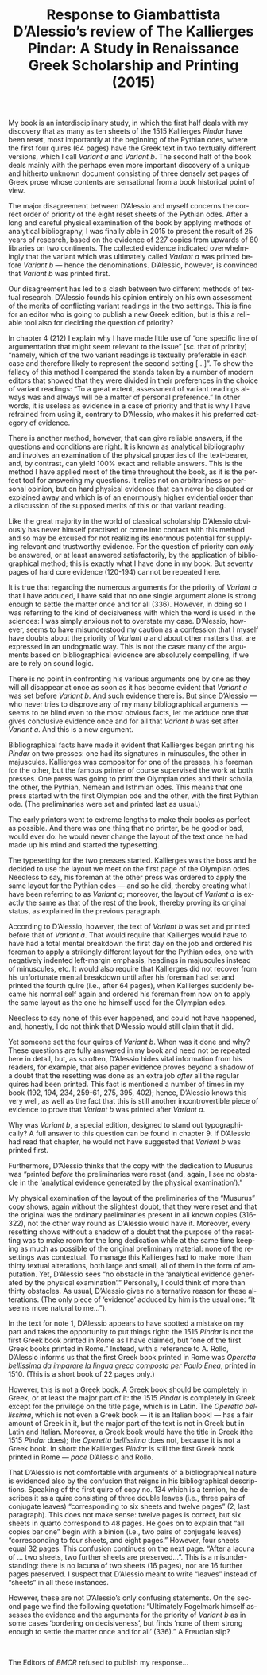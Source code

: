 #+TITLE: Response to Giambattista D’Alessio’s review of The Kallierges Pindar: A Study in Renaissance Greek Scholarship and Printing (2015)
#+HTML_HEAD: <link rel="stylesheet" type="text/css" href="css/orgcss.css"/>
#+HTML_LINK_HOME: http://fogelmark.org
#+HTML_LINK_UP: http://fogelmark.org
#+OPTIONS: toc:nil author:nil ^:nil email:nil num:nil
#+OPTIONS: html-postamble:nil
#+LANGUAGE: en
#+KEYWORDS: Giambattista D’Alessio Kallierges Pindar

My book is an interdisciplinary study, in which the first half deals with my
discovery that as many as ten sheets of the 1515 Kallierges /Pindar/ have been
reset, most importantly at the beginning of the Pythian odes, where the first
four quires (64 pages) have the Greek text in two textually different
versions, which I call /Variant a/ and /Variant b/. The second half of the book
deals mainly with the perhaps even more important discovery of a unique and
hitherto unknown document consisting of three densely set pages of Greek
prose whose contents are sensational from a book historical point of view.

The major disagreement between D’Alessio and myself concerns the correct order
of priority of the eight reset sheets of the Pythian odes. After a long and
careful physical examination of the book by applying methods of analytical
bibliography, I was finally able in 2015 to present the result of 25 years of
research, based on the evidence of 227 copies from upwards of 80 libraries on
two continents. The collected evidence indicated overwhelmingly that the
variant which was ultimately called /Variant a/ was printed before /Variant b/ —
hence the denominations. D’Alessio, however, is convinced that /Variant b/ was
printed first.

Our disagreement has led to a clash between two different methods of textual
research. D’Alessio founds his opinion entirely on his own assessment of the
merits of conflicting variant readings in the two settings. This is fine for
an editor who is going to publish a new Greek edition, but is this a reliable
tool also for deciding the question of priority?

In chapter 4 (212) I explain why I have made little use of “one specific line
of argumentation that might seem relevant to the issue” [sc. that of priority]
“namely, which of the two variant readings is textually preferable in each
case and therefore likely to represent the second setting [...]”. To show the
fallacy of this method I compared the stands taken by a number of modern
editors that showed that they were divided in their preferences in the choice
of variant readings: “To a great extent, assessment of variant readings always
was and always will be a matter of personal preference.” In other words, it
is useless as evidence in a case of priority and that is why I have
refrained from using it, contrary to D’Alessio, who makes it his preferred
category of evidence.

There is another method, however, that can give reliable answers, if the
questions and conditions are right. It is known as analytical bibliography and
involves an examination of the physical properties of the text-bearer, and,
by contrast, can yield 100% exact and reliable answers. This is the method I
have applied most of the time throughout the book, as it is the perfect tool
for answering my questions. It relies not on arbitrariness or personal
opinion, but on hard physical evidence that can never be disputed or explained
away and which is of an enormously higher evidential order than a discussion
of the supposed merits of this or that variant reading.

Like the great majority in the world of classical scholarship D’Alessio
obviously has never himself practised or come into contact with this method
and so may be excused for not realizing its enormous potential for supplying
relevant and trustworthy evidence. For the question of priority can /only/ be
answered, or at least answered satisfactorily, by the application of
bibliographical method; this is exactly what I have done in my book. But
seventy pages of hard core evidence (120-194) cannot be repeated here.

It is true that regarding the numerous arguments for the priority of /Variant
a/ that I have adduced, I have said that no one single argument alone is
strong enough to settle the matter once and for all (336). However, in doing
so I was referring to the kind of decisiveness with which the word is used in
the sciences: I was simply anxious not to overstate my case. D’Alessio,
however, seems to have misunderstood my caution as a confession that I myself
have doubts about the priority of /Variant a/ and about other matters that are
expressed in an undogmatic way. This is not the case: many of the arguments
based on bibliographical evidence are absolutely compelling, if we are to rely
on sound logic.

There is no point in confronting his various arguments one by one as they will
all disappear at once as soon as it has become evident that /Variant a/ was
set before /Variant b/. And such evidence there is. But since D’Alessio — who
never tries to disprove any of my many bibliographical arguments — seems to
be blind even to the most obvious facts, let me adduce one that gives
conclusive evidence once and for all that /Variant b/ was set after /Variant
a/. And this is a new argument.

Bibliographical facts have made it evident that Kallierges began printing his
/Pindar/ on two presses: one had its signatures in minuscules, the other in
majuscules. Kallierges was compositor for one of the presses, his foreman for
the other, but the famous printer of course supervised the work at both
presses. One press was going to print the Olympian odes and their scholia, the
other, the Pythian, Nemean and Isthmian odes. This means that one
press started with the first Olympian ode and the other, with the first
Pythian ode. (The preliminaries were set and printed last as usual.)

The early printers went to extreme lengths to make their books as perfect as
possible. And there was one thing that no printer, be he good or bad, would
ever do: he would never change the layout of the text once he had made up his
mind and started the typesetting.

The typesetting for the two presses started. Kallierges was the boss and he
decided to use the layout we meet on the first page of the Olympian odes.
Needless to say, his foreman at the other press was ordered to apply the same
layout for the Pythian odes — and so he did, thereby creating what I have
been referring to as /Variant a/; moreover, the layout of /Variant a/ is exactly
the same as that of the rest of the book, thereby proving its original status,
as explained in the previous paragraph.

According to D’Alessio, however, the text of /Variant b/ was set and printed
before that of /Variant a/. That would require that Kallierges would have to
have had a total mental breakdown the first day on the job and ordered his
foreman to apply a strikingly different layout for the Pythian odes, one with
negatively indented left-margin emphasis, headings in majuscules instead of
minuscules, etc. It would also require that Kallierges did not recover from
his unfortunate mental breakdown until after his foreman had set and printed
the fourth quire (i.e., after 64 pages), when Kallierges suddenly became his
normal self again and ordered his foreman from now on to apply the same layout
as the one he himself used for the Olympian odes.

Needless to say none of this ever happened, and could not have happened, and,
honestly, I do not think that D’Alessio would still claim that it did.

Yet someone set the four quires of /Variant b/. When was it done and why? These
questions are fully answered in my book and need not be repeated here in
detail, but, as so often, D’Alessio hides vital information from his readers,
for example, that also paper evidence proves beyond a shadow of a doubt that
the resetting was done as an extra job /after/ all the regular quires had been
printed. This fact is mentioned a number of times in my book (192, 194, 234,
259-61, 275, 395, 402); hence, D’Alessio knows this very well, as well as the
fact that this is still another incontrovertible piece of evidence to prove
that /Variant b/ was printed after /Variant a/.

Why was /Variant b/, a special edition, designed to stand out typographically?
A full answer to this question can be found in chapter 9. If D’Alessio had
read that chapter, he would not have suggested that /Variant b/ was printed
first.

Furthermore, D’Alessio thinks that the copy with the dedication to Musurus was
“printed /before/ the preliminaries were reset (and, again, I see no obstacle
in the ‘analytical evidence generated by the physical examination’).”

My physical examination of the layout of the preliminaries of the “Musurus”
copy shows, again without the slightest doubt, that they were reset and that
the original was the ordinary preliminaries present in all known copies
(316-322), not the other way round as D’Alessio would have it. Moreover, every
resetting shows without a shadow of a doubt that the purpose of the resetting
was to make room for the long dedication while at the same time keeping as
much as possible of the original preliminary material: none of the resettings
was contextual. To manage this Kallierges had to make more than thirty
textual alterations, both large and small, all of them in the form of
amputation. Yet, D’Alessio sees “no obstacle in the ‘analytical evidence
generated by the physical examination’.” Personally, I could think of more
than thirty obstacles. As usual, D’Alessio gives no alternative reason for
these alterations. (The only piece of ‘evidence’ adduced by him is the usual
one: “It seems more natural to me…”).

In the text for note 1, D’Alessio appears to have spotted a mistake on my part
and takes the opportunity to put things right: the 1515 /Pindar/ is not the
first Greek book printed in Rome as I have claimed, but “one of the first
Greek books printed in Rome.” Instead, with a reference to A. Rollo, D’Alessio
informs us that the first Greek book printed in Rome was /Operetta bellissima
da imparare la lingua greca composta per Paulo Enea/, printed in 1510. (This is
a short book of 22 pages only.)

However, this is not a Greek book. A Greek book should be completely in Greek,
or at least the major part of it: the 1515 /Pindar/ is completely in Greek
except for the privilege on the title page, which is in Latin. The /Operetta
bellissima/, which is not even a Greek book — it is an Italian book! — has a
fair amount of Greek in it, but the major part of the text is not in Greek but
in Latin and Italian. Moreover, a Greek book would have the title in Greek
(the 1515 /Pindar/ does); the /Operetta bellissima/ does not, because it is not a
Greek book. In short: the Kallierges /Pindar/ is still the first Greek book
printed in Rome — /pace/ D’Alessio and Rollo.

That D’Alessio is not comfortable with arguments of a bibliographical nature
is evidenced also by the confusion that reigns in his bibliographical
descriptions. Speaking of the first quire of copy no. 134 which is a ternion,
he describes it as a quire consisting of three double leaves (i.e., three
pairs of conjugate leaves) “corresponding to six sheets and twelve pages” (2,
last paragraph). This does not make sense: twelve pages is correct, but six
sheets in quarto correspond to 48 pages. He goes on to explain that “all
copies bar one” begin with a binion (i.e., two pairs of conjugate leaves)
“corresponding to four sheets, and eight pages.” However, four sheets equal 32
pages. This confusion continues on the next page. “After a lacuna of … two
sheets, two further sheets are preserved…”. This is a misunderstanding: there
is no lacuna of two sheets (16 pages), nor are 16 further pages preserved. I
suspect that D’Alessio meant to write “leaves” instead of “sheets” in all
these instances.

However, these are not D’Alessio’s only confusing statements. On the second
page we find the following quotation: “Ultimately Fogelmark himself assesses
the evidence and the arguments for the priority of /Variant b/ as in some cases
‘bordering on decisiveness’, but finds ‘none of them strong enough to settle
the matter once and for all’ (336).”  A Freudian slip?

#+HTML: <br>

The Editors of /BMCR/ refused to publish my response...
